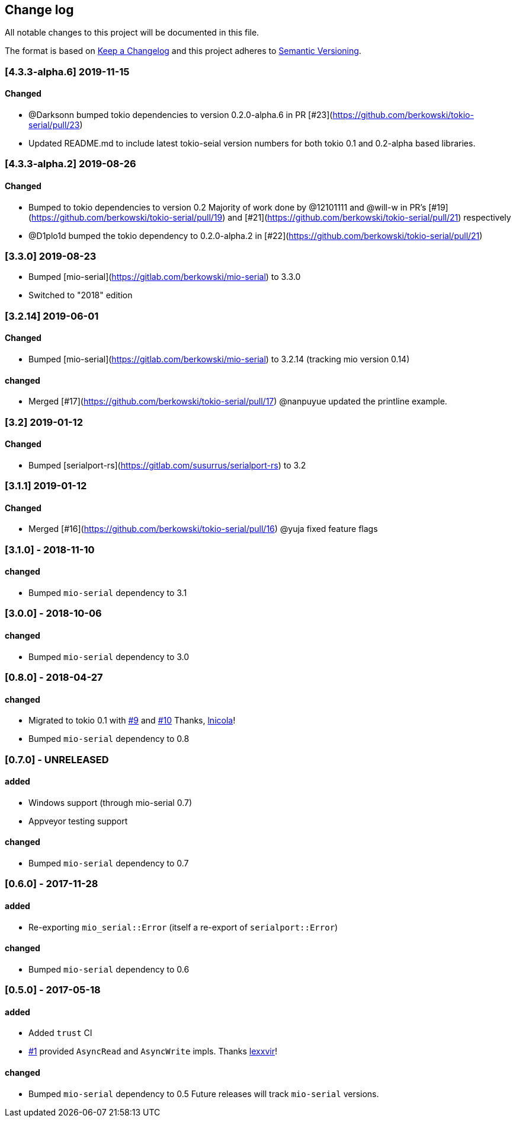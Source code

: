 == Change log

All notable changes to this project will be documented in this file.

The format is based on http://keepachangelog.com/[Keep a Changelog]
and this project adheres to http://semver.org/[Semantic Versioning].

=== [4.3.3-alpha.6] 2019-11-15
==== Changed
* @Darksonn bumped tokio dependencies to version 0.2.0-alpha.6 in PR [#23](https://github.com/berkowski/tokio-serial/pull/23)
* Updated README.md to include latest tokio-seial version numbers for both tokio 0.1 and 0.2-alpha based libraries.

=== [4.3.3-alpha.2] 2019-08-26
==== Changed
* Bumped to tokio dependencies to version 0.2
  Majority of work done by @12101111 and @will-w in PR's [#19](https://github.com/berkowski/tokio-serial/pull/19)
  and [#21](https://github.com/berkowski/tokio-serial/pull/21) respectively
* @D1plo1d bumped the tokio dependency to 0.2.0-alpha.2 in [#22](https://github.com/berkowski/tokio-serial/pull/21)



=== [3.3.0] 2019-08-23
* Bumped [mio-serial](https://gitlab.com/berkowski/mio-serial) to 3.3.0 
* Switched to "2018" edition

=== [3.2.14] 2019-06-01
==== Changed
* Bumped [mio-serial](https://gitlab.com/berkowski/mio-serial) to 3.2.14 (tracking mio version 0.14)

==== changed
* Merged [#17](https://github.com/berkowski/tokio-serial/pull/17) @nanpuyue updated the printline example.

=== [3.2] 2019-01-12
==== Changed
* Bumped [serialport-rs](https://gitlab.com/susurrus/serialport-rs) to 3.2

=== [3.1.1] 2019-01-12
==== Changed
* Merged [#16](https://github.com/berkowski/tokio-serial/pull/16) @yuja fixed feature flags

=== [3.1.0] - 2018-11-10
==== changed
* Bumped `mio-serial` dependency to 3.1

=== [3.0.0] - 2018-10-06
==== changed
* Bumped `mio-serial` dependency to 3.0

=== [0.8.0] - 2018-04-27
==== changed
* Migrated to tokio 0.1 with https://github.com/berkowski/tokio-serial/pull/9[#9] and
  https://github.com/berkowski/tokio-serial/pull/10[#10] Thanks, https://github.com/lnicola[lnicola]!
* Bumped `mio-serial` dependency to 0.8

=== [0.7.0] - UNRELEASED
==== added
* Windows support (through mio-serial 0.7)
* Appveyor testing support

==== changed
* Bumped `mio-serial` dependency to 0.7


=== [0.6.0] - 2017-11-28
==== added
* Re-exporting `mio_serial::Error` (itself a re-export of `serialport::Error`)

==== changed
* Bumped `mio-serial` dependency to 0.6

=== [0.5.0] - 2017-05-18
==== added
* Added `trust` CI
* https://github.com/berkowski/tokio-serial/pull/1[#1] provided `AsyncRead` and
  `AsyncWrite` impls.  Thanks https://github.com/lexxvir[lexxvir]!

==== changed
* Bumped `mio-serial` dependency to 0.5  Future releases will
  track `mio-serial` versions.
